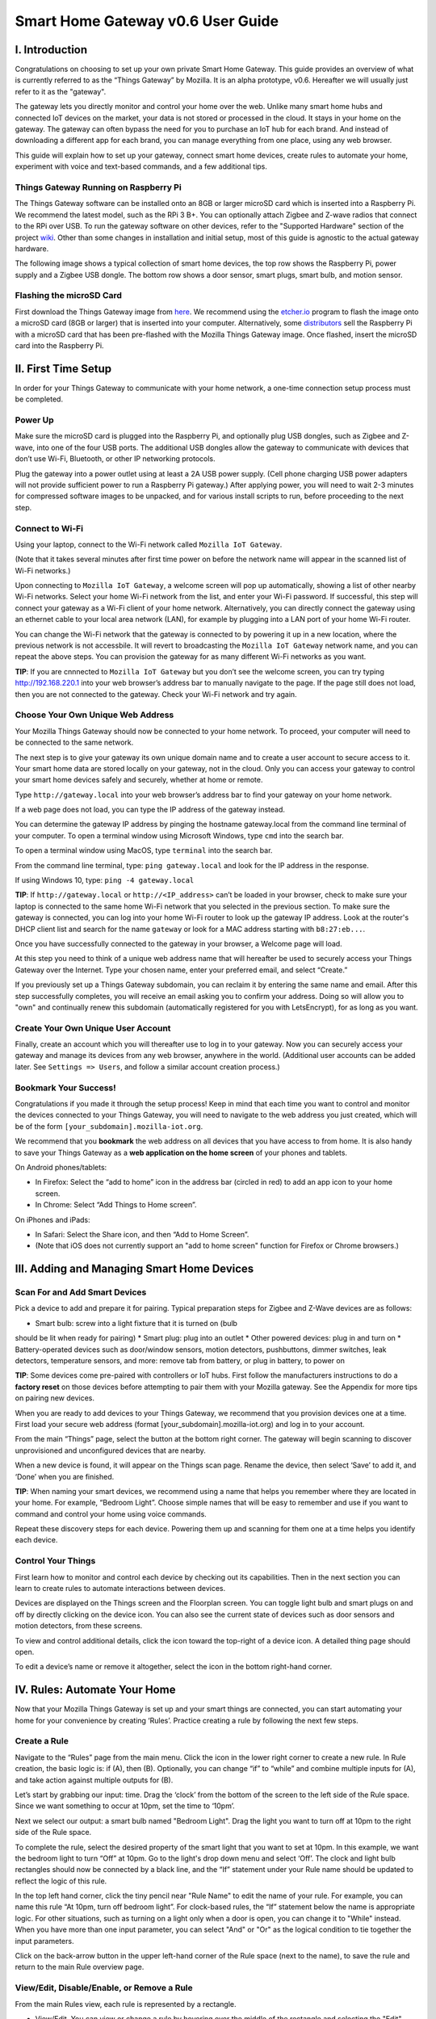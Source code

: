 Smart Home Gateway v0.6 User Guide
==================================

.. figure:: /images/ThingsGateway-Mozilla.png
   :alt: Project Things by Mozilla

I. Introduction
---------------

Congratulations on choosing to set up your own private Smart Home
Gateway. This guide provides an overview of what is currently referred
to as the “Things Gateway” by Mozilla. It is an alpha prototype, v0.6.
Hereafter we will usually just refer to it as the "gateway".

The gateway lets you directly monitor and control your home over the
web. Unlike many smart home hubs and connected IoT devices on the
market, your data is not stored or processed in the cloud. It stays in
your home on the gateway. The gateway can often bypass the need for you
to purchase an IoT hub for each brand. And instead of downloading a
different app for each brand, you can manage everything from one place,
using any web browser.

This guide will explain how to set up your gateway, connect smart home
devices, create rules to automate your home, experiment with voice and
text-based commands, and a few additional tips.

Things Gateway Running on Raspberry Pi
~~~~~~~~~~~~~~~~~~~~~~~~~~~~~~~~~~~~~~

The Things Gateway software can be installed onto an 8GB or larger
microSD card which is inserted into a Raspberry Pi. We recommend the
latest model, such as the RPi 3 B+. You can optionally attach Zigbee and
Z-wave radios that connect to the RPi over USB. To run the gateway
software on other devices, refer to the "Supported Hardware" section of
the project `wiki <https://github.com/mozilla-iot/wiki/wiki>`__. Other
than some changes in installation and initial setup, most of this guide
is agnostic to the actual gateway hardware.

The following image shows a typical collection of smart home devices,
the top row shows the Raspberry Pi, power supply and a Zigbee USB
dongle. The bottom row shows a door sensor, smart plugs, smart bulb, and
motion sensor.

.. image:: /images/image53.png
   :width: 400px
   :alt: smart home devices

Flashing the microSD Card
~~~~~~~~~~~~~~~~~~~~~~~~~

First download the Things Gateway image from
`here <https://iot.mozilla.org/gateway/>`__. We recommend using the
`etcher.io <https://www.balena.io/etcher/>`__ program to flash the image
onto a microSD card (8GB or larger) that is inserted into your computer.
Alternatively, some
`distributors <https://docs.iot-bus.com/en/latest/getting-started/iot-bus-getting-started-with-mozilla.html>`__
sell the Raspberry Pi with a microSD card that has been pre-flashed with
the Mozilla Things Gateway image. Once flashed, insert the microSD card
into the Raspberry Pi.

.. image:: /images/image54.png
   :width: 160px
   :alt: uSD card

II. First Time Setup
--------------------

In order for your Things Gateway to communicate with your home network,
a one-time connection setup process must be completed.

Power Up
~~~~~~~~

Make sure the microSD card is plugged into the Raspberry Pi, and
optionally plug USB dongles, such as Zigbee and Z-wave, into one of the
four USB ports. The additional USB dongles allow the gateway to
communicate with devices that don’t use Wi-Fi, Bluetooth, or other IP
networking protocols.

.. image:: /images/image1.png
   :alt: power on gateway
   
Plug the gateway into a power outlet using at least a 2A USB power
supply. (Cell phone charging USB power adapters will not provide
sufficient power to run a Raspberry Pi gateway.) After applying power,
you will need to wait 2-3 minutes for compressed software images to be
unpacked, and for various install scripts to run, before proceeding to
the next step.

Connect to Wi-Fi
~~~~~~~~~~~~~~~~

Using your laptop, connect to the Wi-Fi network called
``Mozilla IoT Gateway``.

.. image:: /images/image8.png
   :alt: Mozilla IoT Gateway SSID

(Note that it takes several minutes after first time power on before the
network name will appear in the scanned list of Wi-Fi networks.)

Upon connecting to ``Mozilla IoT Gateway``, a welcome screen will pop up
automatically, showing a list of other nearby Wi-Fi networks. Select
your home Wi-Fi network from the list, and enter your Wi-Fi password. If
successful, this step will connect your gateway as a Wi-Fi client of
your home network. Alternatively, you can directly connect the gateway
using an ethernet cable to your local area network (LAN), for example by
plugging into a LAN port of your home Wi-Fi router.

.. image:: /images/image19.png
   :alt: SSID list
   
You can change the Wi-Fi network that the gateway is connected to by
powering it up in a new location, where the previous network is not
accessbile. It will revert to broadcasting the ``Mozilla IoT Gateway``
network name, and you can repeat the above steps. You can provision the
gateway for as many different Wi-Fi networks as you want.

**TIP**: If you are cnnnected to ``Mozilla IoT Gateway`` but you don’t
see the welcome screen, you can try typing http://192.168.220.1 into
your web browser’s address bar to manually navigate to the page. If the
page still does not load, then you are not connected to the gateway.
Check your Wi-Fi network and try again.

Choose Your Own Unique Web Address
~~~~~~~~~~~~~~~~~~~~~~~~~~~~~~~~~~

Your Mozilla Things Gateway should now be connected to your home
network. To proceed, your computer will need to be connected to the same
network.

The next step is to give your gateway its own unique domain name and to
create a user account to secure access to it. Your smart home data are
stored locally on your gateway, not in the cloud. Only you can access
your gateway to control your smart home devices safely and securely,
whether at home or remote.

Type ``http://gateway.local`` into your web browser’s address bar to
find your gateway on your home network.

.. image:: /images/image9.png
   :alt: gateway.local

If a web page does not load, you can type the IP address of the gateway
instead.

.. image:: /images/image25.png
   :alt: gateway.local IP address

You can determine the gateway IP address by pinging the hostname
gateway.local from the command line terminal of your computer. To open a
terminal window using Microsoft Windows, type ``cmd`` into the search
bar.

.. image:: /images/image38.png
   :alt: windows cmd

To open a terminal window using MacOS, type ``terminal`` into the search
bar.

.. image:: /images/image39.png
   :alt: macOS terminal
   
From the command line terminal, type: ``ping gateway.local`` and look
for the IP address in the response.

If using Windows 10, type: ``ping -4 gateway.local``

**TIP**: If ``http://gateway.local`` or ``http://<IP_address>`` can’t be
loaded in your browser, check to make sure your laptop is connected to
the same home Wi-Fi network that you selected in the previous section.
To make sure the gateway is connected, you can log into your home Wi-Fi
router to look up the gateway IP address. Look at the router's DHCP
client list and search for the name ``gateway`` or look for a MAC
address starting with ``b8:27:eb...``.

.. image:: /images/image55.png
   :alt: router DHCP client list

Once you have successfully connected to the gateway in your browser, a
Welcome page will load.

.. image:: /images/image22.png
   :alt: create subdomain

At this step you need to think of a unique web address name that will
hereafter be used to securely access your Things Gateway over the
Internet. Type your chosen name, enter your preferred email, and select
“Create.”

If you previously set up a Things Gateway subdomain, you can reclaim it
by entering the same name and email. After this step successfully
completes, you will receive an email asking you to confirm your address.
Doing so will allow you to "own" and continually renew this subdomain
(automatically registered for you with LetsEncrypt), for as long as you
want.

Create Your Own Unique User Account
~~~~~~~~~~~~~~~~~~~~~~~~~~~~~~~~~~~

Finally, create an account which you will thereafter use to log in to
your gateway. Now you can securely access your gateway and manage its
devices from any web browser, anywhere in the world. (Additional user
accounts can be added later. See ``Settings => Users``, and follow a
similar account creation process.)

.. image:: /images/image5.png
   :alt: create user account

Bookmark Your Success!
~~~~~~~~~~~~~~~~~~~~~~

Congratulations if you made it through the setup process! Keep in mind
that each time you want to control and monitor the devices connected to
your Things Gateway, you will need to navigate to the web address you
just created, which will be of the form
``[your_subdomain].mozilla-iot.org``.

We recommend that you **bookmark** the web address on all devices that
you have access to from home. It is also handy to save your Things
Gateway as a **web application on the home screen** of your phones and
tablets.

On Android phones/tablets: 

* In Firefox: Select the “add to home” icon in the address bar (circled in red) to add an app icon to your home screen. 
* In Chrome: Select “Add Things to Home screen”.

.. image:: /images/image3.png
   :alt: firefox add to home
   
.. image:: /images/image23.png
   :alt: firefox as web app

On iPhones and iPads: 

* In Safari: Select the Share icon, and then “Add to Home Screen”. 
* (Note that iOS does not currently support an "add to home screen" function for Firefox or Chrome browsers.)

.. image:: /images/image35.png
   :alt: safari share
   
.. image:: /images/image37.png
   :alt: safari add to home

III. Adding and Managing Smart Home Devices
-------------------------------------------

Scan For and Add Smart Devices
~~~~~~~~~~~~~~~~~~~~~~~~~~~~~~

Pick a device to add and prepare it for pairing. Typical preparation
steps for Zigbee and Z-Wave devices are as follows: 

* Smart bulb: screw into a light fixture that it is turned on (bulb 
should be lit when ready for pairing) 
* Smart plug: plug into an outlet 
* Other powered devices: plug in and turn on 
* Battery-operated devices such as door/window sensors, motion detectors, 
pushbuttons, dimmer switches, leak detectors, temperature sensors, and 
more: remove tab from battery, or plug in battery, to power on

.. image:: /images/image6.jpg
   :alt: sensor battery tab

**TIP**: Some devices come pre-paired with controllers or IoT hubs.
First follow the manufacturers instructions to do a **factory reset** on
those devices before attempting to pair them with your Mozilla gateway.
See the Appendix for more tips on pairing new devices.

When you are ready to add devices to your Things Gateway, we recommend
that you provision devices one at a time. First load your secure web
address (format [your\_subdomain].mozilla-iot.org) and log in to your
account.

From the main “Things” page, select the |plus| button at the bottom 
right corner. The gateway will begin scanning to 
discover unprovisioned and unconfigured devices that are nearby.

.. |plus| image:: /images/image10.png :alt: plus

.. image:: /images/image33.png
   :alt: scan things

When a new device is found, it will appear on the Things scan page.
Rename the device, then select ‘Save’ to add it, and ‘Done’ when you are
finished.

.. image:: /images/image2.png
   :alt: save things

**TIP**: When naming your smart devices, we recommend using a name that
helps you remember where they are located in your home. For example,
“Bedroom Light”. Choose simple names that will be easy to remember and
use if you want to command and control your home using voice commands.

Repeat these discovery steps for each device. Powering them up and
scanning for them one at a time helps you identify each device.

Control Your Things
~~~~~~~~~~~~~~~~~~~

First learn how to monitor and control each device by checking out its
capabilities. Then in the next section you can learn to create rules to
automate interactions between devices.

Devices are displayed on the Things screen and the Floorplan screen. You
can toggle light bulb and smart plugs on and off by directly clicking on
the device icon. You can also see the current state of devices such as
door sensors and motion detectors, from these screens.

.. image:: /images/image17.png
   :alt: things screen

To view and control additional details, click the icon toward the
top-right of a device icon. A detailed thing page should open.

.. image:: /images/image32.png
   :alt: detailed things screen

To edit a device’s name or remove it altogether, select the icon in the
bottom right-hand corner.

.. image:: /images/image26.png
   :alt: edit menu

IV. Rules: Automate Your Home
-----------------------------

Now that your Mozilla Things Gateway is set up and your smart things are
connected, you can start automating your home for your convenience by
creating ‘Rules’. Practice creating a rule by following the next few
steps.

Create a Rule
~~~~~~~~~~~~~

Navigate to the “Rules” page from the main menu. Click the |plus| icon 
in the lower right corner to create a new rule. In Rule creation, the basic
logic is: if (A), then (B). Optionally, you can change “if” to “while”
and combine multiple inputs for (A), and take action against multiple
outputs for (B).

.. |plus| image:: /images/image10.png :alt: plus

.. image:: /images/image29.png
   :alt: new rule

Let’s start by grabbing our input: time. Drag the ‘clock’ from the
bottom of the screen to the left side of the Rule space. Since we want
something to occur at 10pm, set the time to ‘10pm’.

.. image:: /images/image21.png
   :alt: cloack as input

Next we select our output: a smart bulb named "Bedroom Light". Drag the
light you want to turn off at 10pm to the right side of the Rule space.

.. image:: /images/image27.png
   :alt: light action

To complete the rule, select the desired property of the smart light
that you want to set at 10pm. In this example, we want the bedroom light
to turn “Off” at 10pm. Go to the light's drop down menu and select
‘Off’. The clock and light bulb rectangles should now be connected by a
black line, and the “If” statement under your Rule name should be
updated to reflect the logic of this rule.

.. image:: /images/image20.png
   :alt: completed rule

In the top left hand corner, click the tiny pencil near "Rule Name" to
edit the name of your rule. For example, you can name this rule “At
10pm, turn off bedroom light”. For clock-based rules, the “If” statement
below the name is appropriate logic. For other situations, such as
turning on a light only when a door is open, you can change it to
"While" instead. When you have more than one input parameter, you can
select "And" or "Or" as the logical condition to tie together the input
parameters.

Click on the back-arrow button in the upper left-hand corner of the Rule
space (next to the name), to save the rule and return to the main Rule
overview page.

View/Edit, Disable/Enable, or Remove a Rule
~~~~~~~~~~~~~~~~~~~~~~~~~~~~~~~~~~~~~~~~~~~

From the main Rules view, each rule is represented by a rectangle. 

*  View/Edit. You can view or change a rule by hovering over the middle of the rectangle and selecting the "Edit" button.

.. image:: /images/image40.png
   :alt: rule mouse over

*  Disable/Enable. You can disable a rule by toggling the "switch"
   element to the left, which will turn the circle color to grey. You
   can re-enable the rule by toggling the switch element back to the
   right, turning the circle back to white.
   
.. image:: /images/image13.png
   :alt: enable/disable rule

*  Remove. To remove (permanently delete) a rule, hover over the rule
   rectangle and click on the "(x)" in the upper right-hand corner.
   
.. image:: /images/image41.png
   :alt: remove rule

V. Floorplan: Map the Location of Your Devices
----------------------------------------------

The Floorplan allows you to view your devices as they are positioned
within your home. It shows all your devices, consistent with what you
would see on the Things page, but it lets you see their states mapped
over the layput of your home. You can still click an icon to change its
state, the same as you would on the Things page. However, one
interaction difference is that you need to click-and-hold on an icon to
open the thing's detailed view.

Create a Floorplan
~~~~~~~~~~~~~~~~~~

First sketch a floorplan of your home, and save it as a digital image.
You can draw one by hand and take a picture of it, or use an illustrator
tool. (If you take a picture of the floorplan using your smartphone, you
can upload the image directly to your gateway from the phone's browser.)

.. image:: /images/image36.jpg
   :alt: sketched floorplan

**TIP**: Save your digital drawing as an SVG file with white lines and a
transparent background, using a tool like Inkscape or Sketch, for a
minimalist look.

.. image:: /images/image14.png
   :alt: svg floorplan

Upload Floorplan
~~~~~~~~~~~~~~~~

Click on the |pencil| icon in the lower right corner of the floorplan page
to enter edit mode. An "upload file" button will appear -- click on it
to select the floorplan image to be uploaded.

.. |pencil| image:: /images/image11.png :alt: pencil

.. image:: /images/image7.png
   :alt: upload floorplan

After the floorplan image is uploaded, make sure you are still in edit
mode, and then drag the thing icons from the top of the page onto the
floorplan. Click the check mark in the lower right corner when done.

.. image:: /images/image30.png
   :alt: position things on floorplan

VI. Add-Ons: Extend your Gateway’s Capabilities
-----------------------------------------------

The gateway has an add-ons system so that you can extend its
capabilities. A few add-ons are installed by default (Web Thing, Zigbee,
and Z-Wave) so that your gateway will work with a large number of
commercial devices right out of the box. However, you can boost support
for additional devices if they are supported by an Add-on. You'll find
the Add-on page under Settings.

Locate and Install More Add-Ons As Needed
~~~~~~~~~~~~~~~~~~~~~~~~~~~~~~~~~~~~~~~~~

From the Settings menu, select Add-Ons.

.. image:: /images/image12.png
   :alt: addons

To enable more Add-Ons, click the "(+)" button in the lower right to
browse the add-on list, then select ``+ Add`` to enable any additional
add-ons. For example, if you have TP-Link or HomeKit compatible devices
at home, you can install their add-ons, then discover and pair the
devices so that they can be managed by your Mozilla gateway.

.. image:: /images/image24.png
   :alt: select addon

New add-ons will continue to be developed to enable control of newly
supported devices, so check back periodically to scan new Add-ons in the
list. You can submit requests for additional device support in the
issues tab of the `gateway software development
site <https://github.com/mozilla-iot/gateway/issues>`__.

VII. Experiments
----------------

You can try out experimental new features, like the Smart Assistant, by
enabling them in Experiments.

Enable Smart Assistant
~~~~~~~~~~~~~~~~~~~~~~

From the Settings menu, select Experiments, and then check the box to
enable the Smart Assistant.

.. image:: /images/image31.png
   :alt: enable experiments

Using the Smart Assistant
~~~~~~~~~~~~~~~~~~~~~~~~~

Once enabled, the smart assistant page can be selected from the main
navigation menu. It lets you use voice and messaging commands to control
the things in your home. The same commands are possible whether using
voice or typing text input.

.. image:: /images/image4.png
   :alt: smart assistant

The web interface shows both typed and spoken commands that were made
recently, as well as the result of the command. If a portion of a
command that you spoke was misinterpreted, or just missing, try again.
Remember to speak loud and clear near your PC's microphone.

You can give it commands like “Turn the kitchen light on” and it will
respond to you to confirm the action. So far it can understand a basic
set of commands to turn devices on and off, set levels, set color and
set color temperatures.

The first time you click on the microphone icon, your browser will ask
for permission to use your computer’s microphone. From the popup dialog,
click the “Remember this decision” checkbox, then select “Allow”.

Note that in the 0.6 gateway release, voice commands are currently
processed using Google's voice assistant API, so the audio strings are
processed in the cloud. The speech-to-text result is passed back to your
gateway. If you instead type a command into the text field of the smart
assistant screen, those commands are processed locally and do not
require a connection to the Internet.

VIII. Additional Settings
-------------------------

Browse the other pages listed under the Settings menu in order to find
additional configuration and capabilities of the Things Gateway.

.. image:: /images/image43.png
   :alt: settings menu

Domain
~~~~~~

The default localhost name is gateway.local, but you can change it to
match your subdomain or choose a different name.

.. image:: /images/image42.png
   :alt: localhost name

Users
~~~~~

You can add as many user accounts as you like, so that everyone has
their own unique login. Although all users have the same access and
control privileges in gateway v0.6, a future feature will be to allow
lesser privileges to some users, such as children or guests.

.. image:: /images/image45.png
   :alt: user accounts

Click the "(+)" icon to provision more user accounts.

.. image:: /images/image46.png
   :alt: add users
   
Adapters
~~~~~~~~

The adapters page shows which of the Add-ons are currently installed and
active. Go to the Add-ons page to add or remove adapters that are shown
on this page.

.. image:: /images/image44.png
   :alt: adapters

Updates
~~~~~~~

Assuming your gateway is connected to the Internet, system updates will
be applied automatically when a new stable release is ready. As of the
v0.6 release, new versions are being released approximately quarterly.

.. image:: /images/image47.png
   :alt: updates

Authorizations
~~~~~~~~~~~~~~

Authorizations are enabled in "Settings" by selecting "Developer =>
Create local authorization". This page shows whether or not an
authorization has been enabled.

.. image:: /images/image48.png
   :alt: authorizations

Developer
~~~~~~~~~

On the "Developer" page you can enable ssh, for connecting directly to
the Raspberry Pi console. The default username is "pi", and the default
password is "raspberry". If you decide to enable ssh, we recommend that
you immediately ssh into the RPi to change the default password. Type
the command ``passwd`` and follow the prompts to change the pi user's
password.

.. image:: /images/image49.png
   :alt: developer menu
   
Click "View Logs" to see raw logs displayed in your browser.

.. image:: /images/image50.png
   :alt: view logs

Click "Create local authorization" to establish a secure web token that
can be exchanged with 3rd party applications and services that you may
want to enable, or simply for accessing the data using your own
development tools.

.. image:: /images/image51.png
   :alt: create local auth

IX. Support
-----------

For support, please sign up to our IoT Discourse forum
(https://discourse.mozilla.org/c/iot) or email iot@mozilla.com or post
issues on `github <https://github.com/mozilla-iot/gateway/issues>`__.

Appendix: More on Pairing and Unpairing Smart Devices
-----------------------------------------------------

💡💡💡💡💡💡💡💡💡💡💡💡
